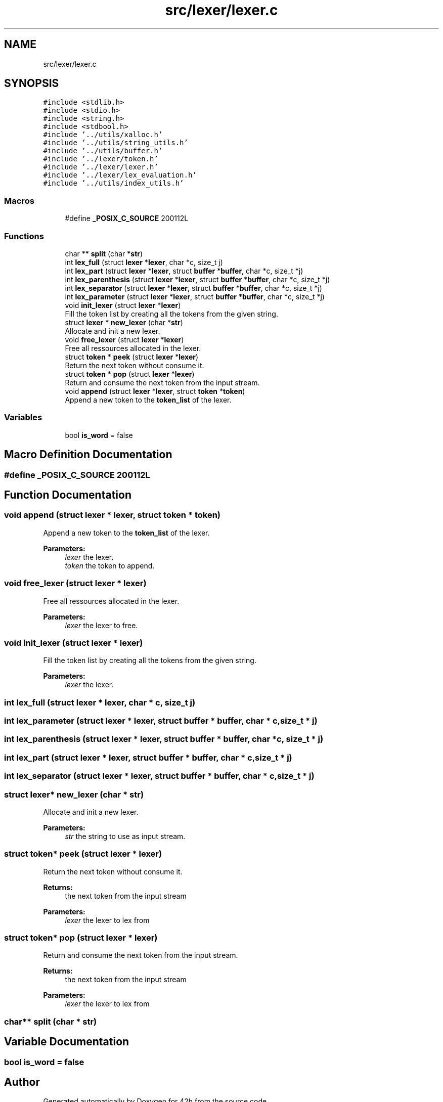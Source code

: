 .TH "src/lexer/lexer.c" 3 "Mon May 4 2020" "Version v0.1" "42h" \" -*- nroff -*-
.ad l
.nh
.SH NAME
src/lexer/lexer.c
.SH SYNOPSIS
.br
.PP
\fC#include <stdlib\&.h>\fP
.br
\fC#include <stdio\&.h>\fP
.br
\fC#include <string\&.h>\fP
.br
\fC#include <stdbool\&.h>\fP
.br
\fC#include '\&.\&./utils/xalloc\&.h'\fP
.br
\fC#include '\&.\&./utils/string_utils\&.h'\fP
.br
\fC#include '\&.\&./utils/buffer\&.h'\fP
.br
\fC#include '\&.\&./lexer/token\&.h'\fP
.br
\fC#include '\&.\&./lexer/lexer\&.h'\fP
.br
\fC#include '\&.\&./lexer/lex_evaluation\&.h'\fP
.br
\fC#include '\&.\&./utils/index_utils\&.h'\fP
.br

.SS "Macros"

.in +1c
.ti -1c
.RI "#define \fB_POSIX_C_SOURCE\fP   200112L"
.br
.in -1c
.SS "Functions"

.in +1c
.ti -1c
.RI "char ** \fBsplit\fP (char *\fBstr\fP)"
.br
.ti -1c
.RI "int \fBlex_full\fP (struct \fBlexer\fP *\fBlexer\fP, char *c, size_t j)"
.br
.ti -1c
.RI "int \fBlex_part\fP (struct \fBlexer\fP *\fBlexer\fP, struct \fBbuffer\fP *\fBbuffer\fP, char *c, size_t *j)"
.br
.ti -1c
.RI "int \fBlex_parenthesis\fP (struct \fBlexer\fP *\fBlexer\fP, struct \fBbuffer\fP *\fBbuffer\fP, char *c, size_t *j)"
.br
.ti -1c
.RI "int \fBlex_separator\fP (struct \fBlexer\fP *\fBlexer\fP, struct \fBbuffer\fP *\fBbuffer\fP, char *c, size_t *j)"
.br
.ti -1c
.RI "int \fBlex_parameter\fP (struct \fBlexer\fP *\fBlexer\fP, struct \fBbuffer\fP *\fBbuffer\fP, char *c, size_t *j)"
.br
.ti -1c
.RI "void \fBinit_lexer\fP (struct \fBlexer\fP *\fBlexer\fP)"
.br
.RI "Fill the token list by creating all the tokens from the given string\&. "
.ti -1c
.RI "struct \fBlexer\fP * \fBnew_lexer\fP (char *\fBstr\fP)"
.br
.RI "Allocate and init a new lexer\&. "
.ti -1c
.RI "void \fBfree_lexer\fP (struct \fBlexer\fP *\fBlexer\fP)"
.br
.RI "Free all ressources allocated in the lexer\&. "
.ti -1c
.RI "struct \fBtoken\fP * \fBpeek\fP (struct \fBlexer\fP *\fBlexer\fP)"
.br
.RI "Return the next token without consume it\&. "
.ti -1c
.RI "struct \fBtoken\fP * \fBpop\fP (struct \fBlexer\fP *\fBlexer\fP)"
.br
.RI "Return and consume the next token from the input stream\&. "
.ti -1c
.RI "void \fBappend\fP (struct \fBlexer\fP *\fBlexer\fP, struct \fBtoken\fP *\fBtoken\fP)"
.br
.RI "Append a new token to the \fBtoken_list\fP of the lexer\&. "
.in -1c
.SS "Variables"

.in +1c
.ti -1c
.RI "bool \fBis_word\fP = false"
.br
.in -1c
.SH "Macro Definition Documentation"
.PP 
.SS "#define _POSIX_C_SOURCE   200112L"

.SH "Function Documentation"
.PP 
.SS "void append (struct \fBlexer\fP * lexer, struct \fBtoken\fP * token)"

.PP
Append a new token to the \fBtoken_list\fP of the lexer\&. 
.PP
\fBParameters:\fP
.RS 4
\fIlexer\fP the lexer\&. 
.br
\fItoken\fP the token to append\&. 
.RE
.PP

.SS "void free_lexer (struct \fBlexer\fP * lexer)"

.PP
Free all ressources allocated in the lexer\&. 
.PP
\fBParameters:\fP
.RS 4
\fIlexer\fP the lexer to free\&. 
.RE
.PP

.SS "void init_lexer (struct \fBlexer\fP * lexer)"

.PP
Fill the token list by creating all the tokens from the given string\&. 
.PP
\fBParameters:\fP
.RS 4
\fIlexer\fP the lexer\&. 
.RE
.PP

.SS "int lex_full (struct \fBlexer\fP * lexer, char * c, size_t j)"

.SS "int lex_parameter (struct \fBlexer\fP * lexer, struct \fBbuffer\fP * buffer, char * c, size_t * j)"

.SS "int lex_parenthesis (struct \fBlexer\fP * lexer, struct \fBbuffer\fP * buffer, char * c, size_t * j)"

.SS "int lex_part (struct \fBlexer\fP * lexer, struct \fBbuffer\fP * buffer, char * c, size_t * j)"

.SS "int lex_separator (struct \fBlexer\fP * lexer, struct \fBbuffer\fP * buffer, char * c, size_t * j)"

.SS "struct \fBlexer\fP* new_lexer (char * str)"

.PP
Allocate and init a new lexer\&. 
.PP
\fBParameters:\fP
.RS 4
\fIstr\fP the string to use as input stream\&. 
.RE
.PP

.SS "struct \fBtoken\fP* peek (struct \fBlexer\fP * lexer)"

.PP
Return the next token without consume it\&. 
.PP
\fBReturns:\fP
.RS 4
the next token from the input stream 
.RE
.PP
\fBParameters:\fP
.RS 4
\fIlexer\fP the lexer to lex from 
.RE
.PP

.SS "struct \fBtoken\fP* pop (struct \fBlexer\fP * lexer)"

.PP
Return and consume the next token from the input stream\&. 
.PP
\fBReturns:\fP
.RS 4
the next token from the input stream 
.RE
.PP
\fBParameters:\fP
.RS 4
\fIlexer\fP the lexer to lex from 
.RE
.PP

.SS "char** split (char * str)"

.SH "Variable Documentation"
.PP 
.SS "bool is_word = false"

.SH "Author"
.PP 
Generated automatically by Doxygen for 42h from the source code\&.
